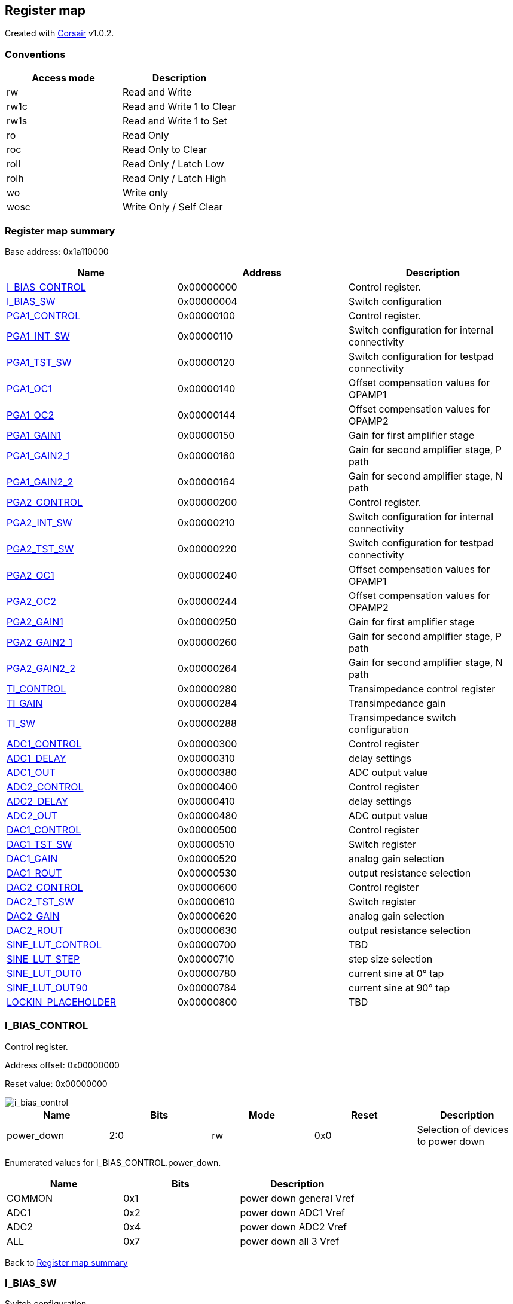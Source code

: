 == Register map

Created with https://github.com/esynr3z/corsair[Corsair] v1.0.2.

=== Conventions

[#table-Register_access_modes,cols="1,1", options="header"]
|==========================
| Access mode | Description
| rw          | Read and Write
| rw1c        | Read and Write 1 to Clear
| rw1s        | Read and Write 1 to Set
| ro          | Read Only
| roc         | Read Only to Clear
| roll        | Read Only / Latch Low
| rolh        | Read Only / Latch High
| wo          | Write only
| wosc        | Write Only / Self Clear
|==========================

[[register_map_summary]]
=== Register map summary

Base address: 0x1a110000

[#table-Register_map,cols="1,1,1", options="header"]
|==========================
| Name | Address | Description
| <<I_BIAS_CONTROL>>       | 0x00000000 | Control register.
| <<I_BIAS_SW>>            | 0x00000004 | Switch configuration
| <<PGA1_CONTROL>>         | 0x00000100 | Control register.
| <<PGA1_INT_SW>>          | 0x00000110 | Switch configuration for internal connectivity
| <<PGA1_TST_SW>>          | 0x00000120 | Switch configuration for testpad connectivity
| <<PGA1_OC1>>             | 0x00000140 | Offset compensation values for OPAMP1
| <<PGA1_OC2>>             | 0x00000144 | Offset compensation values for OPAMP2
| <<PGA1_GAIN1>>           | 0x00000150 | Gain for first amplifier stage
| <<PGA1_GAIN2_1>>         | 0x00000160 | Gain for second amplifier stage, P path
| <<PGA1_GAIN2_2>>         | 0x00000164 | Gain for second amplifier stage, N path
| <<PGA2_CONTROL>>         | 0x00000200 | Control register.
| <<PGA2_INT_SW>>          | 0x00000210 | Switch configuration for internal connectivity
| <<PGA2_TST_SW>>          | 0x00000220 | Switch configuration for testpad connectivity
| <<PGA2_OC1>>             | 0x00000240 | Offset compensation values for OPAMP1
| <<PGA2_OC2>>             | 0x00000244 | Offset compensation values for OPAMP2
| <<PGA2_GAIN1>>           | 0x00000250 | Gain for first amplifier stage
| <<PGA2_GAIN2_1>>         | 0x00000260 | Gain for second amplifier stage, P path
| <<PGA2_GAIN2_2>>         | 0x00000264 | Gain for second amplifier stage, N path
| <<TI_CONTROL>>           | 0x00000280 | Transimpedance control register
| <<TI_GAIN>>              | 0x00000284 | Transimpedance gain
| <<TI_SW>>                | 0x00000288 | Transimpedance switch configuration
| <<ADC1_CONTROL>>         | 0x00000300 | Control register
| <<ADC1_DELAY>>           | 0x00000310 | delay settings
| <<ADC1_OUT>>             | 0x00000380 | ADC output value
| <<ADC2_CONTROL>>         | 0x00000400 | Control register
| <<ADC2_DELAY>>           | 0x00000410 | delay settings
| <<ADC2_OUT>>             | 0x00000480 | ADC output value
| <<DAC1_CONTROL>>         | 0x00000500 | Control register
| <<DAC1_TST_SW>>          | 0x00000510 | Switch register
| <<DAC1_GAIN>>            | 0x00000520 | analog gain selection
| <<DAC1_ROUT>>            | 0x00000530 | output resistance selection
| <<DAC2_CONTROL>>         | 0x00000600 | Control register
| <<DAC2_TST_SW>>          | 0x00000610 | Switch register
| <<DAC2_GAIN>>            | 0x00000620 | analog gain selection
| <<DAC2_ROUT>>            | 0x00000630 | output resistance selection
| <<SINE_LUT_CONTROL>>     | 0x00000700 | TBD
| <<SINE_LUT_STEP>>        | 0x00000710 | step size selection
| <<SINE_LUT_OUT0>>        | 0x00000780 | current sine at 0° tap
| <<SINE_LUT_OUT90>>       | 0x00000784 | current sine at 90° tap
| <<LOCKIN_PLACEHOLDER>>   | 0x00000800 | TBD
|==========================



[[I_BIAS_CONTROL]]
=== I_BIAS_CONTROL

Control register.

Address offset: 0x00000000

Reset value: 0x00000000

image::adoc_img/i_bias_control.svg[i_bias_control]

[#table-I_BIAS_CONTROL,cols="1,1,1,1,1", options="header"]
|==========================
| Name | Bits | Mode | Reset | Description
| power_down       | 2:0    | rw              | 0x0        | Selection of devices to power down
|==========================


Enumerated values for I_BIAS_CONTROL.power_down.

[#table-I_BIAS_CONTROL_power_down_enums,cols="1,1,1", options="header"]
|==========================
| Name | Bits | Description
| COMMON           | 0x1    | power down general Vref
| ADC1             | 0x2    | power down ADC1 Vref
| ADC2             | 0x4    | power down ADC2 Vref
| ALL              | 0x7    | power down all 3 Vref
|==========================

Back to  <<register_map_summary>>

[[I_BIAS_SW]]
=== I_BIAS_SW

Switch configuration

Address offset: 0x00000004

Reset value: 0x00000003

image::adoc_img/i_bias_sw.svg[i_bias_sw]

[#table-I_BIAS_SW,cols="1,1,1,1,1", options="header"]
|==========================
| Name | Bits | Mode | Reset | Description
| source_sel       | 1:0    | rw              | 0x3        | Selection of Vref source
|==========================


Enumerated values for I_BIAS_SW.source_sel.

[#table-I_BIAS_SW_source_sel_enums,cols="1,1,1", options="header"]
|==========================
| Name | Bits | Description
| int              | 0x1    | activate internal resistive voltage divider
| ext              | 0x2    | connect external Vref pad
|==========================

Back to  <<register_map_summary>>

[[PGA1_CONTROL]]
=== PGA1_CONTROL

Control register.

Address offset: 0x00000100

Reset value: 0x00000000

image::adoc_img/pga1_control.svg[pga1_control]

[#table-PGA1_CONTROL,cols="1,1,1,1,1", options="header"]
|==========================
| Name | Bits | Mode | Reset | Description
| power_down       | 2:0    | rw              | 0x0        | Selection of devices to power down
|==========================


Enumerated values for PGA1_CONTROL.power_down.

[#table-PGA1_CONTROL_power_down_enums,cols="1,1,1", options="header"]
|==========================
| Name | Bits | Description
| OP1              | 0x1    | power down OPAMP1
| OP2              | 0x2    | power down OPAMP2
| DIFFAMP          | 0x4    | power down DIFFAMP
| ALL              | 0x7    | power down all 3 opamps
|==========================

Back to  <<register_map_summary>>

[[PGA1_INT_SW]]
=== PGA1_INT_SW

Switch configuration for internal connectivity

Address offset: 0x00000110

Reset value: 0x00003f00

image::adoc_img/pga1_int_sw.svg[pga1_int_sw]

[#table-PGA1_INT_SW,cols="1,1,1,1,1", options="header"]
|==========================
| Name | Bits | Mode | Reset | Description
| sc               | 13:12  | rw              | 0x3        | LNA feedback cap switch
| sm               | 11:10  | rw              | 0x3        | diffamp input connection switch
| se               | 9:8    | rw              | 0x3        | LNA input connection switch
| offset_compensation | 5:0    | rw              | 0x0        | Selection of switches that are to be put into offset compensation mode
|==========================


Enumerated values for PGA1_INT_SW.offset_compensation.

[#table-PGA1_INT_SW_offset_compensation_enums,cols="1,1,1", options="header"]
|==========================
| Name | Bits | Description
| OC_OP1           | 0x7    | configuration for OP1
| OC_OP2           | 0x38   | configuration for OP2
|==========================

Enumerated values for PGA1_INT_SW.se.

[#table-PGA1_INT_SW_se_enums,cols="1,1,1", options="header"]
|==========================
| Name | Bits | Description
| operation        | 0x3    | configuration for normal operation
|==========================

Enumerated values for PGA1_INT_SW.sm.

[#table-PGA1_INT_SW_sm_enums,cols="1,1,1", options="header"]
|==========================
| Name | Bits | Description
| operation        | 0x3    | configuration for normal operation
|==========================

Enumerated values for PGA1_INT_SW.sc.

[#table-PGA1_INT_SW_sc_enums,cols="1,1,1", options="header"]
|==========================
| Name | Bits | Description
| operation        | 0x3    | configuration for normal operation
|==========================

Back to  <<register_map_summary>>

[[PGA1_TST_SW]]
=== PGA1_TST_SW

Switch configuration for testpad connectivity

Address offset: 0x00000120

Reset value: 0x000000f1

image::adoc_img/pga1_tst_sw.svg[pga1_tst_sw]

[#table-PGA1_TST_SW,cols="1,1,1,1,1", options="header"]
|==========================
| Name | Bits | Mode | Reset | Description
| so               | 9:6    | rw              | 0x3        | SO switches that are connected to testpads
| si               | 5:0    | rw              | 0x31       | SI switches that are connected to testpads
|==========================


Enumerated values for PGA1_TST_SW.si.

[#table-PGA1_TST_SW_si_enums,cols="1,1,1", options="header"]
|==========================
| Name | Bits | Description
| operation        | 0x0    | configuration for normal operation
|==========================

Enumerated values for PGA1_TST_SW.so.

[#table-PGA1_TST_SW_so_enums,cols="1,1,1", options="header"]
|==========================
| Name | Bits | Description
| operation        | 0x0    | configuration for normal operation
|==========================

Back to  <<register_map_summary>>

[[PGA1_OC1]]
=== PGA1_OC1

Offset compensation values for OPAMP1

Address offset: 0x00000140

Reset value: 0x00000000

image::adoc_img/pga1_oc1.svg[pga1_oc1]

[#table-PGA1_OC1,cols="1,1,1,1,1", options="header"]
|==========================
| Name | Bits | Mode | Reset | Description
| OC1_N            | 15:8   | rw              | 0x00       | N side
| OC1_P            | 7:0    | rw              | 0x00       | P side
|==========================


Back to  <<register_map_summary>>

[[PGA1_OC2]]
=== PGA1_OC2

Offset compensation values for OPAMP2

Address offset: 0x00000144

Reset value: 0x00000000

image::adoc_img/pga1_oc2.svg[pga1_oc2]

[#table-PGA1_OC2,cols="1,1,1,1,1", options="header"]
|==========================
| Name | Bits | Mode | Reset | Description
| OC1_N            | 15:8   | rw              | 0x00       | N side
| OC1_P            | 7:0    | rw              | 0x00       | P side
|==========================


Back to  <<register_map_summary>>

[[PGA1_GAIN1]]
=== PGA1_GAIN1

Gain for first amplifier stage

Address offset: 0x00000150

Reset value: 0x00000001

image::adoc_img/pga1_gain1.svg[pga1_gain1]

[#table-PGA1_GAIN1,cols="1,1,1,1,1", options="header"]
|==========================
| Name | Bits | Mode | Reset | Description
| gain             | 6:0    | rw              | 0x1        | gain; linear between 1 and 128
|==========================


Enumerated values for PGA1_GAIN1.gain.

[#table-PGA1_GAIN1_gain_enums,cols="1,1,1", options="header"]
|==========================
| Name | Bits | Description
| min              | 0x0    | gain = 1
| max              | 0x7f   | gain = 128
|==========================

Back to  <<register_map_summary>>

[[PGA1_GAIN2_1]]
=== PGA1_GAIN2_1

Gain for second amplifier stage, P path

Address offset: 0x00000160

Reset value: 0x00000001

image::adoc_img/pga1_gain2_1.svg[pga1_gain2_1]

[#table-PGA1_GAIN2_1,cols="1,1,1,1,1", options="header"]
|==========================
| Name | Bits | Mode | Reset | Description
| gain             | 2:0    | rw              | 0x1        | gain; linear between 0.5 and 4
|==========================


Enumerated values for PGA1_GAIN2_1.gain.

[#table-PGA1_GAIN2_1_gain_enums,cols="1,1,1", options="header"]
|==========================
| Name | Bits | Description
| break            | 0x0    | decouple diffamp input from LNA output
| min              | 0x1    | gain = 0.5
| max              | 0x7    | gain = 3.5
|==========================

Back to  <<register_map_summary>>

[[PGA1_GAIN2_2]]
=== PGA1_GAIN2_2

Gain for second amplifier stage, N path

Address offset: 0x00000164

Reset value: 0x00000001

image::adoc_img/pga1_gain2_2.svg[pga1_gain2_2]

[#table-PGA1_GAIN2_2,cols="1,1,1,1,1", options="header"]
|==========================
| Name | Bits | Mode | Reset | Description
| gain             | 2:0    | rw              | 0x1        | gain; linear between 0.5 and 3.5
|==========================


Enumerated values for PGA1_GAIN2_2.gain.

[#table-PGA1_GAIN2_2_gain_enums,cols="1,1,1", options="header"]
|==========================
| Name | Bits | Description
| break            | 0x0    | decouple diffamp input from LNA output
| min              | 0x1    | gain = 0.5
| max              | 0x7    | gain = 3.5
|==========================

Back to  <<register_map_summary>>

[[PGA2_CONTROL]]
=== PGA2_CONTROL

Control register.

Address offset: 0x00000200

Reset value: 0x00000000

image::adoc_img/pga2_control.svg[pga2_control]

[#table-PGA2_CONTROL,cols="1,1,1,1,1", options="header"]
|==========================
| Name | Bits | Mode | Reset | Description
| power_down       | 2:0    | rw              | 0x0        | Selection of devices to power down
|==========================


Enumerated values for PGA2_CONTROL.power_down.

[#table-PGA2_CONTROL_power_down_enums,cols="1,1,1", options="header"]
|==========================
| Name | Bits | Description
| OP1              | 0x1    | power down OPAMP1
| OP2              | 0x2    | power down OPAMP2
| DIFFAMP          | 0x4    | power down DIFFAMP
| ALL              | 0x7    | power down all 3 opamps
|==========================

Back to  <<register_map_summary>>

[[PGA2_INT_SW]]
=== PGA2_INT_SW

Switch configuration for internal connectivity

Address offset: 0x00000210

Reset value: 0x00003f00

image::adoc_img/pga2_int_sw.svg[pga2_int_sw]

[#table-PGA2_INT_SW,cols="1,1,1,1,1", options="header"]
|==========================
| Name | Bits | Mode | Reset | Description
| sc               | 13:12  | rw              | 0x3        | LNA feedback cap switch
| sm               | 11:10  | rw              | 0x3        | diffamp input connection switch
| se               | 9:8    | rw              | 0x3        | LNA input connection switch
| offset_compensation | 5:0    | rw              | 0x0        | Selection of switches that are to be put into offset compensation mode
|==========================


Enumerated values for PGA2_INT_SW.offset_compensation.

[#table-PGA2_INT_SW_offset_compensation_enums,cols="1,1,1", options="header"]
|==========================
| Name | Bits | Description
| OC_OP1           | 0x7    | configuration for OP1
| OC_OP2           | 0x38   | configuration for OP2
|==========================

Enumerated values for PGA2_INT_SW.se.

[#table-PGA2_INT_SW_se_enums,cols="1,1,1", options="header"]
|==========================
| Name | Bits | Description
| operation        | 0x3    | configuration for normal operation
|==========================

Enumerated values for PGA2_INT_SW.sm.

[#table-PGA2_INT_SW_sm_enums,cols="1,1,1", options="header"]
|==========================
| Name | Bits | Description
| operation        | 0x3    | configuration for normal operation
|==========================

Enumerated values for PGA2_INT_SW.sc.

[#table-PGA2_INT_SW_sc_enums,cols="1,1,1", options="header"]
|==========================
| Name | Bits | Description
| operation        | 0x3    | configuration for normal operation
|==========================

Back to  <<register_map_summary>>

[[PGA2_TST_SW]]
=== PGA2_TST_SW

Switch configuration for testpad connectivity

Address offset: 0x00000220

Reset value: 0x000000f1

image::adoc_img/pga2_tst_sw.svg[pga2_tst_sw]

[#table-PGA2_TST_SW,cols="1,1,1,1,1", options="header"]
|==========================
| Name | Bits | Mode | Reset | Description
| so               | 9:6    | rw              | 0x3        | SO switches that are connected to testpads
| si               | 5:0    | rw              | 0x31       | SI switches that are connected to testpads
|==========================


Enumerated values for PGA2_TST_SW.si.

[#table-PGA2_TST_SW_si_enums,cols="1,1,1", options="header"]
|==========================
| Name | Bits | Description
| operation        | 0x0    | configuration for normal operation
|==========================

Enumerated values for PGA2_TST_SW.so.

[#table-PGA2_TST_SW_so_enums,cols="1,1,1", options="header"]
|==========================
| Name | Bits | Description
| operation        | 0x0    | configuration for normal operation
|==========================

Back to  <<register_map_summary>>

[[PGA2_OC1]]
=== PGA2_OC1

Offset compensation values for OPAMP1

Address offset: 0x00000240

Reset value: 0x00000000

image::adoc_img/pga2_oc1.svg[pga2_oc1]

[#table-PGA2_OC1,cols="1,1,1,1,1", options="header"]
|==========================
| Name | Bits | Mode | Reset | Description
| OC1_N            | 15:8   | rw              | 0x00       | N side
| OC1_P            | 7:0    | rw              | 0x00       | P side
|==========================


Back to  <<register_map_summary>>

[[PGA2_OC2]]
=== PGA2_OC2

Offset compensation values for OPAMP2

Address offset: 0x00000244

Reset value: 0x00000000

image::adoc_img/pga2_oc2.svg[pga2_oc2]

[#table-PGA2_OC2,cols="1,1,1,1,1", options="header"]
|==========================
| Name | Bits | Mode | Reset | Description
| OC1_N            | 15:8   | rw              | 0x00       | N side
| OC1_P            | 7:0    | rw              | 0x00       | P side
|==========================


Back to  <<register_map_summary>>

[[PGA2_GAIN1]]
=== PGA2_GAIN1

Gain for first amplifier stage

Address offset: 0x00000250

Reset value: 0x00000013

image::adoc_img/pga2_gain1.svg[pga2_gain1]

[#table-PGA2_GAIN1,cols="1,1,1,1,1", options="header"]
|==========================
| Name | Bits | Mode | Reset | Description
| gain             | 6:0    | rw              | 0x13       | gain; linear between 1 and 128
|==========================


Enumerated values for PGA2_GAIN1.gain.

[#table-PGA2_GAIN1_gain_enums,cols="1,1,1", options="header"]
|==========================
| Name | Bits | Description
| min              | 0x0    | gain = 1
| max              | 0x7f   | gain = 128
|==========================

Back to  <<register_map_summary>>

[[PGA2_GAIN2_1]]
=== PGA2_GAIN2_1

Gain for second amplifier stage, P path

Address offset: 0x00000260

Reset value: 0x00000004

image::adoc_img/pga2_gain2_1.svg[pga2_gain2_1]

[#table-PGA2_GAIN2_1,cols="1,1,1,1,1", options="header"]
|==========================
| Name | Bits | Mode | Reset | Description
| gain             | 2:0    | rw              | 0x4        | gain; linear between 0.5 and 3.5
|==========================


Enumerated values for PGA2_GAIN2_1.gain.

[#table-PGA2_GAIN2_1_gain_enums,cols="1,1,1", options="header"]
|==========================
| Name | Bits | Description
| break            | 0x0    | decouple diffamp input from LNA output
| min              | 0x1    | gain = 0.5
| max              | 0x7    | gain = 4
|==========================

Back to  <<register_map_summary>>

[[PGA2_GAIN2_2]]
=== PGA2_GAIN2_2

Gain for second amplifier stage, N path

Address offset: 0x00000264

Reset value: 0x00000004

image::adoc_img/pga2_gain2_2.svg[pga2_gain2_2]

[#table-PGA2_GAIN2_2,cols="1,1,1,1,1", options="header"]
|==========================
| Name | Bits | Mode | Reset | Description
| gain             | 2:0    | rw              | 0x4        | gain; linear between 0.5 and 3.5
|==========================


Enumerated values for PGA2_GAIN2_2.gain.

[#table-PGA2_GAIN2_2_gain_enums,cols="1,1,1", options="header"]
|==========================
| Name | Bits | Description
| break            | 0x0    | decouple diffamp input from LNA output
| min              | 0x1    | gain = 0.5
| max              | 0x7    | gain = 3.5
|==========================

Back to  <<register_map_summary>>

[[TI_CONTROL]]
=== TI_CONTROL

Transimpedance control register

Address offset: 0x00000280

Reset value: 0x00000000

image::adoc_img/ti_control.svg[ti_control]

[#table-TI_CONTROL,cols="1,1,1,1,1", options="header"]
|==========================
| Name | Bits | Mode | Reset | Description
| pd               | 0      | rw              | 0x0        | power_down
|==========================


Enumerated values for TI_CONTROL.pd.

[#table-TI_CONTROL_pd_enums,cols="1,1,1", options="header"]
|==========================
| Name | Bits | Description
| opamp_on         | 0x0    | opamp running
| opamp_off        | 0x1    | opamp power down
|==========================

Back to  <<register_map_summary>>

[[TI_GAIN]]
=== TI_GAIN

Transimpedance gain

Address offset: 0x00000284

Reset value: 0x00000000

image::adoc_img/ti_gain.svg[ti_gain]

[#table-TI_GAIN,cols="1,1,1,1,1", options="header"]
|==========================
| Name | Bits | Mode | Reset | Description
| res              | 2:0    | rw              | 0x0        | resistor selection
|==========================


Back to  <<register_map_summary>>

[[TI_SW]]
=== TI_SW

Transimpedance switch configuration

Address offset: 0x00000288

Reset value: 0x00000001

image::adoc_img/ti_sw.svg[ti_sw]

[#table-TI_SW,cols="1,1,1,1,1", options="header"]
|==========================
| Name | Bits | Mode | Reset | Description
| tp_switch        | 0      | rw              | 0x1        | testpad on/off
|==========================


Enumerated values for TI_SW.tp_switch.

[#table-TI_SW_tp_switch_enums,cols="1,1,1", options="header"]
|==========================
| Name | Bits | Description
| operation        | 0x0    | value during normal operation
|==========================

Back to  <<register_map_summary>>

[[ADC1_CONTROL]]
=== ADC1_CONTROL

Control register

Address offset: 0x00000300

Reset value: 0x00000001

image::adoc_img/adc1_control.svg[adc1_control]

[#table-ADC1_CONTROL,cols="1,1,1,1,1", options="header"]
|==========================
| Name | Bits | Mode | Reset | Description
| holdtype         | 1      | rw              | 0x0        | hold type
| en               | 0      | rw              | 0x1        | enable
|==========================


Enumerated values for ADC1_CONTROL.en.

[#table-ADC1_CONTROL_en_enums,cols="1,1,1", options="header"]
|==========================
| Name | Bits | Description
| ADC_off          | 0x0    | ADC off
| ADC_on           | 0x1    | ADC running
|==========================

Enumerated values for ADC1_CONTROL.holdtype.

[#table-ADC1_CONTROL_holdtype_enums,cols="1,1,1", options="header"]
|==========================
| Name | Bits | Description
| th               | 0x0    | track&hold
| sh               | 0x1    | sample&hold
|==========================

Back to  <<register_map_summary>>

[[ADC1_DELAY]]
=== ADC1_DELAY

delay settings

Address offset: 0x00000310

Reset value: 0x00000c82

image::adoc_img/adc1_delay.svg[adc1_delay]

[#table-ADC1_DELAY,cols="1,1,1,1,1", options="header"]
|==========================
| Name | Bits | Mode | Reset | Description
| low_bits_delay   | 12:11  | rw              | 0x1        | number of clock cycles to wait after switching bits 3..0
| mid_bits_delay   | 10:9   | rw              | 0x2        | number of clock cycles to wait after switching bits 6..4
| high_bits_delay  | 8:5    | rw              | 0x4        | number of clock cycles to wait after switching bits 9..7
| hold_time        | 4:0    | rw              | 0x2        | number of clock cycles to hold before sampling. Ignored in track&hold.
|==========================


Back to  <<register_map_summary>>

[[ADC1_OUT]]
=== ADC1_OUT

ADC output value

Address offset: 0x00000380

Reset value: 0x00000000

image::adoc_img/adc1_out.svg[adc1_out]

[#table-ADC1_OUT,cols="1,1,1,1,1", options="header"]
|==========================
| Name | Bits | Mode | Reset | Description
| output_value     | 11:0   | ro              | 0x000      | AD converted value
|==========================


Back to  <<register_map_summary>>

[[ADC2_CONTROL]]
=== ADC2_CONTROL

Control register

Address offset: 0x00000400

Reset value: 0x00000001

image::adoc_img/adc2_control.svg[adc2_control]

[#table-ADC2_CONTROL,cols="1,1,1,1,1", options="header"]
|==========================
| Name | Bits | Mode | Reset | Description
| holdtype         | 1      | rw              | 0x0        | hold type
| en               | 0      | rw              | 0x1        | enable
|==========================


Enumerated values for ADC2_CONTROL.en.

[#table-ADC2_CONTROL_en_enums,cols="1,1,1", options="header"]
|==========================
| Name | Bits | Description
| ADC_off          | 0x0    | ADC off
| ADC_on           | 0x1    | ADC running
|==========================

Enumerated values for ADC2_CONTROL.holdtype.

[#table-ADC2_CONTROL_holdtype_enums,cols="1,1,1", options="header"]
|==========================
| Name | Bits | Description
| th               | 0x0    | track&hold
| sh               | 0x1    | sample&hold
|==========================

Back to  <<register_map_summary>>

[[ADC2_DELAY]]
=== ADC2_DELAY

delay settings

Address offset: 0x00000410

Reset value: 0x00000c82

image::adoc_img/adc2_delay.svg[adc2_delay]

[#table-ADC2_DELAY,cols="1,1,1,1,1", options="header"]
|==========================
| Name | Bits | Mode | Reset | Description
| low_bits_delay   | 12:11  | rw              | 0x1        | number of clock cycles to wait after switching bits 3..0
| mid_bits_delay   | 10:9   | rw              | 0x2        | number of clock cycles to wait after switching bits 6..4
| high_bits_delay  | 8:5    | rw              | 0x4        | number of clock cycles to wait after switching bits 9..7
| hold_time        | 4:0    | rw              | 0x2        | number of clock cycles to hold before sampling. Ignored in track&hold.
|==========================


Back to  <<register_map_summary>>

[[ADC2_OUT]]
=== ADC2_OUT

ADC output value

Address offset: 0x00000480

Reset value: 0x00000000

image::adoc_img/adc2_out.svg[adc2_out]

[#table-ADC2_OUT,cols="1,1,1,1,1", options="header"]
|==========================
| Name | Bits | Mode | Reset | Description
| output_value     | 11:0   | ro              | 0x000      | AD converted value
|==========================


Back to  <<register_map_summary>>

[[DAC1_CONTROL]]
=== DAC1_CONTROL

Control register

Address offset: 0x00000500

Reset value: 0x00000000

image::adoc_img/dac1_control.svg[dac1_control]

[#table-DAC1_CONTROL,cols="1,1,1,1,1", options="header"]
|==========================
| Name | Bits | Mode | Reset | Description
| pd               | 0      | rw              | 0x0        | power down
|==========================


Enumerated values for DAC1_CONTROL.pd.

[#table-DAC1_CONTROL_pd_enums,cols="1,1,1", options="header"]
|==========================
| Name | Bits | Description
| DAC_on           | 0x0    | ADC running
| DAC_off          | 0x1    | ADC off
|==========================

Back to  <<register_map_summary>>

[[DAC1_TST_SW]]
=== DAC1_TST_SW

Switch register

Address offset: 0x00000510

Reset value: 0x00000000

image::adoc_img/dac1_tst_sw.svg[dac1_tst_sw]

[#table-DAC1_TST_SW,cols="1,1,1,1,1", options="header"]
|==========================
| Name | Bits | Mode | Reset | Description
| switch_position  | 0      | rw              | 0x0        | testpad switch position
|==========================


Enumerated values for DAC1_TST_SW.switch_position.

[#table-DAC1_TST_SW_switch_position_enums,cols="1,1,1", options="header"]
|==========================
| Name | Bits | Description
| TP_off           | 0x0    | testpad disconnected
| TP_on            | 0x1    | testpad connected
|==========================

Back to  <<register_map_summary>>

[[DAC1_GAIN]]
=== DAC1_GAIN

analog gain selection

Address offset: 0x00000520

Reset value: 0x00000001

image::adoc_img/dac1_gain.svg[dac1_gain]

[#table-DAC1_GAIN,cols="1,1,1,1,1", options="header"]
|==========================
| Name | Bits | Mode | Reset | Description
| gain             | 1:0    | rw              | 0x1        | gain selection (0.8, 1, 1.8)
|==========================


Enumerated values for DAC1_GAIN.gain.

[#table-DAC1_GAIN_gain_enums,cols="1,1,1", options="header"]
|==========================
| Name | Bits | Description
| break            | 0x0    | decouple output buffer from DAC output
| min              | 0x1    | gain = 0.8
| one              | 0x2    | gain = 1
| max              | 0x3    | gain = 1.8 - above saturation when using sine LUT
|==========================

Back to  <<register_map_summary>>

[[DAC1_ROUT]]
=== DAC1_ROUT

output resistance selection

Address offset: 0x00000530

Reset value: 0x00000003

image::adoc_img/dac1_rout.svg[dac1_rout]

[#table-DAC1_ROUT,cols="1,1,1,1,1", options="header"]
|==========================
| Name | Bits | Mode | Reset | Description
| Rout             | 2:0    | rw              | 0x3        | output resistance selection (100k, 25k, 6.4k)
|==========================


Back to  <<register_map_summary>>

[[DAC2_CONTROL]]
=== DAC2_CONTROL

Control register

Address offset: 0x00000600

Reset value: 0x00000000

image::adoc_img/dac2_control.svg[dac2_control]

[#table-DAC2_CONTROL,cols="1,1,1,1,1", options="header"]
|==========================
| Name | Bits | Mode | Reset | Description
| pd               | 0      | rw              | 0x0        | power down
|==========================


Enumerated values for DAC2_CONTROL.pd.

[#table-DAC2_CONTROL_pd_enums,cols="1,1,1", options="header"]
|==========================
| Name | Bits | Description
| DAC_on           | 0x0    | ADC running
| DAC_off          | 0x1    | ADC off
|==========================

Back to  <<register_map_summary>>

[[DAC2_TST_SW]]
=== DAC2_TST_SW

Switch register

Address offset: 0x00000610

Reset value: 0x00000000

image::adoc_img/dac2_tst_sw.svg[dac2_tst_sw]

[#table-DAC2_TST_SW,cols="1,1,1,1,1", options="header"]
|==========================
| Name | Bits | Mode | Reset | Description
| switch_position  | 0      | rw              | 0x0        | testpad switch position
|==========================


Enumerated values for DAC2_TST_SW.switch_position.

[#table-DAC2_TST_SW_switch_position_enums,cols="1,1,1", options="header"]
|==========================
| Name | Bits | Description
| TP_off           | 0x0    | testpad disconnected
| TP_on            | 0x1    | testpad connected
|==========================

Back to  <<register_map_summary>>

[[DAC2_GAIN]]
=== DAC2_GAIN

analog gain selection

Address offset: 0x00000620

Reset value: 0x00000001

image::adoc_img/dac2_gain.svg[dac2_gain]

[#table-DAC2_GAIN,cols="1,1,1,1,1", options="header"]
|==========================
| Name | Bits | Mode | Reset | Description
| gain             | 1:0    | rw              | 0x1        | gain selection (0.8, 1, 1.8)
|==========================


Enumerated values for DAC2_GAIN.gain.

[#table-DAC2_GAIN_gain_enums,cols="1,1,1", options="header"]
|==========================
| Name | Bits | Description
| break            | 0x0    | decouple output buffer from DAC output
| min              | 0x1    | gain = 0.8
| one              | 0x2    | gain = 1
| max              | 0x3    | gain = 1.8 - above saturation when using sine LUT
|==========================

Back to  <<register_map_summary>>

[[DAC2_ROUT]]
=== DAC2_ROUT

output resistance selection

Address offset: 0x00000630

Reset value: 0x00000003

image::adoc_img/dac2_rout.svg[dac2_rout]

[#table-DAC2_ROUT,cols="1,1,1,1,1", options="header"]
|==========================
| Name | Bits | Mode | Reset | Description
| Rout             | 2:0    | rw              | 0x3        | output resistance selection (100k, 25k, 6.4k)
|==========================


Back to  <<register_map_summary>>

[[SINE_LUT_CONTROL]]
=== SINE_LUT_CONTROL

TBD

Address offset: 0x00000700

Reset value: 0x00000000

image::adoc_img/sine_lut_control.svg[sine_lut_control]

[#table-SINE_LUT_CONTROL,cols="1,1,1,1,1", options="header"]
|==========================
| Name | Bits | Mode | Reset | Description
|==========================


Back to  <<register_map_summary>>

[[SINE_LUT_STEP]]
=== SINE_LUT_STEP

step size selection

Address offset: 0x00000710

Reset value: 0x00000001

image::adoc_img/sine_lut_step.svg[sine_lut_step]

[#table-SINE_LUT_STEP,cols="1,1,1,1,1", options="header"]
|==========================
| Name | Bits | Mode | Reset | Description
| step_size        | 9:0    | rw              | 0x01       | step size selection (in 1 / 1024 per rotation)
|==========================


Back to  <<register_map_summary>>

[[SINE_LUT_OUT0]]
=== SINE_LUT_OUT0

current sine at 0° tap

Address offset: 0x00000780

Reset value: 0x00000000

image::adoc_img/sine_lut_out0.svg[sine_lut_out0]

[#table-SINE_LUT_OUT0,cols="1,1,1,1,1", options="header"]
|==========================
| Name | Bits | Mode | Reset | Description
| out0             | 9:0    | ro              | 0x00       | current sine at 0° tap
|==========================


Back to  <<register_map_summary>>

[[SINE_LUT_OUT90]]
=== SINE_LUT_OUT90

current sine at 90° tap

Address offset: 0x00000784

Reset value: 0x00000000

image::adoc_img/sine_lut_out90.svg[sine_lut_out90]

[#table-SINE_LUT_OUT90,cols="1,1,1,1,1", options="header"]
|==========================
| Name | Bits | Mode | Reset | Description
| out0             | 9:0    | ro              | 0x00       | current sine at 90° tap
|==========================


Back to  <<register_map_summary>>

[[LOCKIN_PLACEHOLDER]]
=== LOCKIN_PLACEHOLDER

TBD

Address offset: 0x00000800

Reset value: 0x00000000

image::adoc_img/lockin_placeholder.svg[lockin_placeholder]

[#table-LOCKIN_PLACEHOLDER,cols="1,1,1,1,1", options="header"]
|==========================
| Name | Bits | Mode | Reset | Description
| TBD              | 7:0    | rw              | 0x00       | TBD
|==========================


Back to  <<register_map_summary>>
